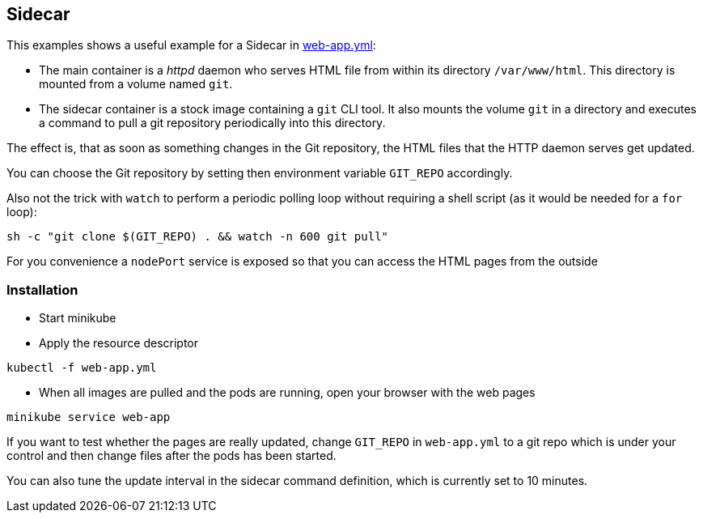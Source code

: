 == Sidecar

This examples shows a useful example for a Sidecar in link:web-app.yml[web-app.yml]:

* The main container is a _httpd_ daemon who serves HTML file from within its directory `/var/www/html`. This directory is mounted from a volume named `git`.
* The sidecar container is a stock image containing a `git` CLI tool. It also mounts the volume `git` in a directory and executes a command to pull a git repository periodically into this directory.

The effect is, that as soon as something changes in the Git repository, the HTML files that the HTTP daemon serves get updated.

You can choose the Git repository by setting then environment variable `GIT_REPO` accordingly.

Also not the trick with `watch` to perform a periodic polling loop without requiring a shell script (as it would be needed for a `for` loop):

[source, bash]
----
sh -c "git clone $(GIT_REPO) . && watch -n 600 git pull"
----

For you convenience a `nodePort` service is exposed so that you can access the HTML pages from the outside

=== Installation

* Start minikube
* Apply the resource descriptor

[source, bash]
----
kubectl -f web-app.yml
----

* When all images are pulled and the pods are running, open your browser with the web pages

[source, bash]
----
minikube service web-app
----

If you want to test whether the pages are really updated, change `GIT_REPO` in `web-app.yml` to a git repo which is under your control and then change files after the pods has been started. 

You can also tune the update interval in the sidecar command definition, which is currently set to 10 minutes.
